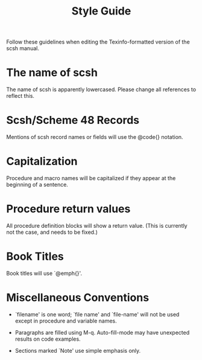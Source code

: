 #+title: Style Guide

Follow these guidelines when editing the Texinfo-formatted version of
the scsh manual.

* The name of scsh

  The name of scsh is apparently lowercased. Please change all
  references to reflect this.

* Scsh/Scheme 48 Records

  Mentions of scsh record names or fields will use the @code{} notation.

* Capitalization

  Procedure and macro names will be capitalized if they appear at the
  beginning of a sentence.

* Procedure return values

  All procedure definition blocks will show a return value. (This is
  currently not the case, and needs to be fixed.)

* Book Titles

  Book titles will use `@emph{}'.

* Miscellaneous Conventions

  - `filename' is one word; `file name' and `file-name' will not be
    used except in procedure and variable names.

  - Paragraphs are filled using M-q. Auto-fill-mode may have
    unexpected results on code examples.

  - Sections marked `Note' use simple emphasis only.
